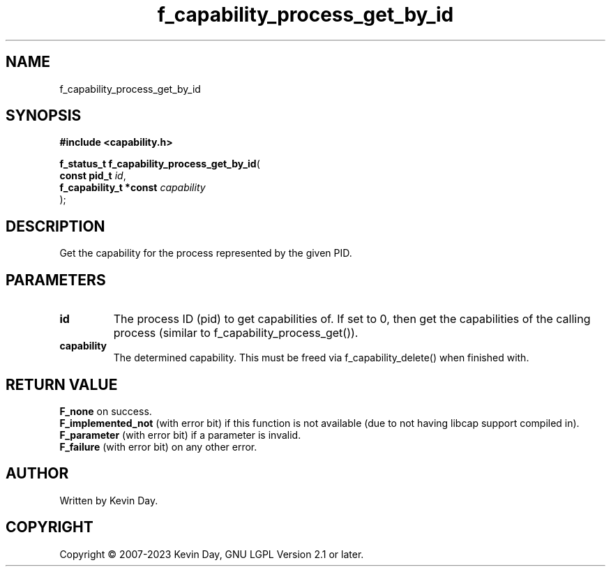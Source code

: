 .TH f_capability_process_get_by_id "3" "July 2023" "FLL - Featureless Linux Library 0.6.6" "Library Functions"
.SH "NAME"
f_capability_process_get_by_id
.SH SYNOPSIS
.nf
.B #include <capability.h>
.sp
\fBf_status_t f_capability_process_get_by_id\fP(
    \fBconst pid_t           \fP\fIid\fP,
    \fBf_capability_t *const \fP\fIcapability\fP
);
.fi
.SH DESCRIPTION
.PP
Get the capability for the process represented by the given PID.
.SH PARAMETERS
.TP
.B id
The process ID (pid) to get capabilities of. If set to 0, then get the capabilities of the calling process (similar to f_capability_process_get()).

.TP
.B capability
The determined capability. This must be freed via f_capability_delete() when finished with.

.SH RETURN VALUE
.PP
\fBF_none\fP on success.
.br
\fBF_implemented_not\fP (with error bit) if this function is not available (due to not having libcap support compiled in).
.br
\fBF_parameter\fP (with error bit) if a parameter is invalid.
.br
\fBF_failure\fP (with error bit) on any other error.
.SH AUTHOR
Written by Kevin Day.
.SH COPYRIGHT
.PP
Copyright \(co 2007-2023 Kevin Day, GNU LGPL Version 2.1 or later.
